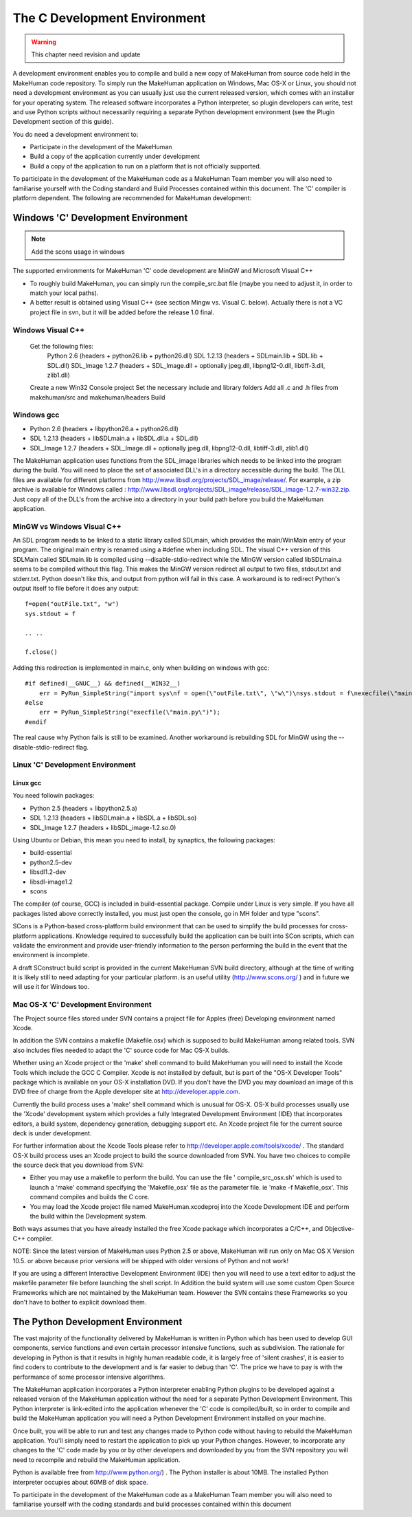 
.. highlight:: python
   :linenothreshold: 5


.. _developers_environment:

##############################
The C Development Environment
##############################

.. warning::

    This chapter need revision and update
    

A development environment enables you to compile and build a new copy of MakeHuman from source code held in the MakeHuman code repository. To simply run the MakeHuman application on Windows, Mac OS-X or Linux, you should not need a development environment as you can usually just use the current released version, which comes with an installer for your operating system. The released software incorporates a Python interpreter, so plugin developers can write, test and use Python scripts without necessarily requiring a separate Python development environment (see the Plugin Development section of this guide).

You do need a development environment to:

* Participate in the development of the MakeHuman
* Build a copy of the application currently under development
* Build a copy of the application to run on a platform that is not officially supported.

To participate in the development of the MakeHuman code as a MakeHuman Team member you will also need to familiarise yourself with the Coding standard and Build Processes contained within this document.  The 'C' compiler is platform dependent. The following are recommended for MakeHuman development:

************************************
Windows 'C' Development Environment
************************************

.. note::

    Add the scons usage in windows
    
The supported environments for MakeHuman 'C' code development are MinGW and Microsoft Visual C++

* To roughly build MakeHuman, you can simply run the compile_src.bat file (maybe you need to adjust it, in order to match your local paths).
* A better result is obtained using Visual C++ (see section Mingw vs. Visual C. below). Actually there is not a VC project file in svn, but it will be added before the release 1.0 final.

Windows Visual C++ 
====================

    Get the following files:
        Python 2.6 (headers + python26.lib + python26.dll)
        SDL 1.2.13 (headers + SDLmain.lib + SDL.lib + SDL.dll)
        SDL_Image 1.2.7 (headers + SDL_Image.dll + optionally jpeg.dll, libpng12-0.dll, libtiff-3.dll, zlib1.dll)
    Create a new Win32 Console project
    Set the necessary include and library folders
    Add all .c and .h files from makehuman/src and makehuman/headers
    Build

Windows gcc
=============

* Python 2.6 (headers + libpython26.a + python26.dll)
* SDL 1.2.13 (headers + libSDLmain.a + libSDL.dll.a + SDL.dll)
* SDL_Image 1.2.7 (headers + SDL_Image.dll + optionally jpeg.dll, libpng12-0.dll, libtiff-3.dll, zlib1.dll) 

The MakeHuman application uses functions from the SDL_image libraries which needs to be linked into the program during the build. You will need to place the set of associated DLL's in a directory accessible during the build.
The DLL files are available for different platforms from http://www.libsdl.org/projects/SDL_image/release/. For example, a zip archive is available for Windows called : http://www.libsdl.org/projects/SDL_image/release/SDL_image-1.2.7-win32.zip. Just copy all of the DLL's from the archive into a directory in your build path before you build the MakeHuman application.

MinGW vs Windows Visual C++ 
============================

An SDL program needs to be linked to a static library called SDLmain, which provides the main/WinMain entry of your program. The original main entry is renamed using a #define when including SDL. The visual C++ version of this SDLMain called SDLmain.lib is compiled using --disable-stdio-redirect while the MinGW version called libSDLmain.a seems to be compiled without this flag. This makes the MinGW version redirect all output to two files, stdout.txt and stderr.txt. Python doesn't like this, and output from python will fail in this case. A workaround is to redirect Python's output itself to file before it does any output:

::

    f=open("outFile.txt", "w")
    sys.stdout = f

    .. .. 

    f.close()

Adding this redirection is implemented in main.c, only when building on windows with gcc:

::

    #if defined(__GNUC__) && defined(__WIN32__)
        err = PyRun_SimpleString("import sys\nf = open(\"outFile.txt\", \"w\")\nsys.stdout = f\nexecfile(\"main.py\")\nf.close()");
    #else
        err = PyRun_SimpleString("execfile(\"main.py\")");
    #endif

The real cause why Python fails is still to be examined.
Another workaround is rebuilding SDL for MinGW using the --disable-stdio-redirect flag.

Linux 'C' Development Environment
==================================

Linux gcc
-------------  
    
You need followin packages:

* Python 2.5 (headers + libpython2.5.a)
* SDL 1.2.13 (headers + libSDLmain.a + libSDL.a + libSDL.so)
* SDL_Image 1.2.7 (headers + libSDL_image-1.2.so.0)

Using Ubuntu or Debian, this mean you need to install, by synaptics, the following packages:

* build-essential
* python2.5-dev
* libsdl1.2-dev
* libsdl-image1.2
* scons

The compiler (of course, GCC) is included in build-essential package.
Compile under Linux is very simple. If you have all packages listed above correctly installed, you must just open the console, go in MH folder and type "scons".

SCons is a Python-based cross-platform build environment that can be used to simplify the build processes for cross-platform applications. Knowledge required to successfully build the application can be built into SCon scripts, which can validate the environment and provide user-friendly information to the person performing the build in the event that the environment is incomplete. 

A draft SConstruct build script is provided in the current MakeHuman SVN build directory, although at the time of writing it is likely still to need adapting for your particular platform. is an useful utility (http://www.scons.org/ ) and in future we will use it for Windows too.


Mac OS-X 'C' Development Environment
=====================================

The Project source files stored under SVN contains a project file for Apples (free) Developing environment named Xcode.

In addition the SVN contains a makefile (Makefile.osx) which is supposed to build MakeHuman among related tools. SVN also includes files needed to adapt the 'C' source code for Mac OS-X builds.

Whether using an Xcode project or the 'make' shell command to build MakeHuman you will need to install the Xcode Tools which include the GCC C Compiler. Xcode is not installed by default, but is part of the "OS-X Developer Tools" package which is available on your OS-X installation DVD. If you don't have the DVD you may download an image of this DVD free of charge from the Apple developer site at http://developer.apple.com.

Currently the build process uses a 'make' shell command which is unusual for OS-X. OS-X build processes usually use the 'Xcode' development system which provides a fully Integrated Development Environment (IDE) that incorporates editors, a build system, dependency generation, debugging support etc. An Xcode project file for the current source deck is under development. 

For further information about the Xcode Tools please refer to http://developer.apple.com/tools/xcode/ . The standard OS-X build process uses an Xcode project to build the source downloaded from SVN. You have two choices to compile the source deck that you download from SVN:

* Either you may use a makefile to perform the build. You can use the file ' compile_src_osx.sh' which is used to launch a 'make' command specifying the 'Makefile_osx' file as the parameter file. ie 'make -f Makefile_osx'. This command compiles and builds the C core.

* You may load the Xcode project file named MakeHuman.xcodeproj into the Xcode Development IDE and perform the build within the Development system.

Both ways assumes that you have already installed the free Xcode package which incorporates a C/C++, and Objective-C++ compiler.

NOTE: Since the latest version of MakeHuman uses Python 2.5 or above, MakeHuman will run only on Mac OS X Version 10.5. or above because prior versions will be shipped with older versions of Python and not work!

If you are using a different Interactive Development Environment (IDE) then you will need to use a text editor to adjust the makefile parameter file before launching the shell script.
In Addition the build system will use some custom Open Source Frameworks which are not maintained by the MakeHuman team. However the SVN contains these Frameworks so you don't have to bother to explicit download them.

************************************
The Python Development Environment
************************************

The vast majority of the functionality delivered by MakeHuman is written in Python which has been used to develop GUI components, service functions and even certain processor intensive functions, such as subdivision. The rationale for developing in Python is that it results in highly human readable code, it is largely free of 'silent crashes', it is easier to find coders to contribute to the development and is far easier to debug than 'C'. The price we have to pay is with the performance of some processor intensive algorithms.

The MakeHuman application incorporates a Python interpreter enabling Python plugins to be developed against a released version of the MakeHuman application without the need for a separate Python Development Environment. This Python interpreter is link-edited into the application whenever the 'C' code is compiled/built, so in order to compile and build the MakeHuman application you will need a Python Development Environment installed on your machine.

Once built, you will be able to run and test any changes made to Python code without having to rebuild the MakeHuman application. You'll simply need to restart the application to pick up your Python changes. However, to incorporate any changes to the 'C' code made by you or by other developers and downloaded by you from the SVN repository you will need to recompile and rebuild the MakeHuman application.

Python is available free from http://www.python.org/) . The Python installer is about 10MB. The installed Python interpreter occupies about 60MB of disk space.

To participate in the development of the MakeHuman code as a MakeHuman Team member you will also need to familiarise yourself with the coding standards and build processes contained within this document
